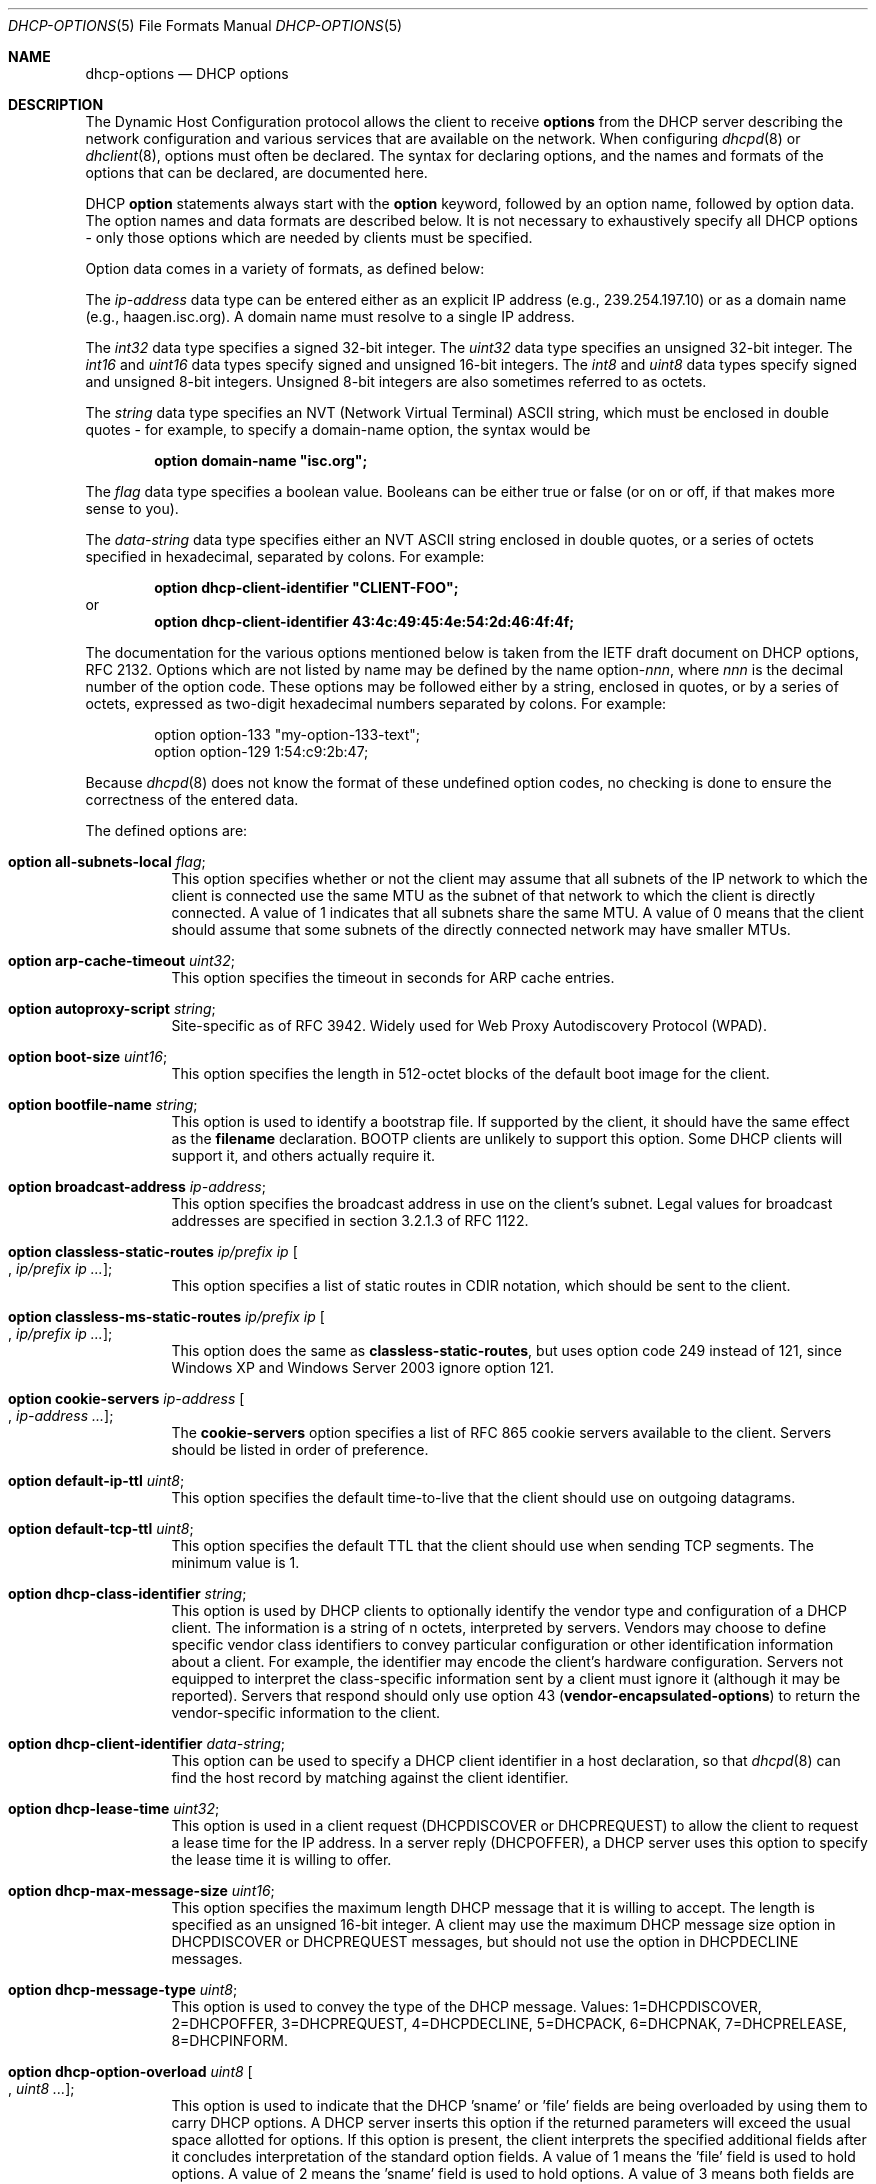 .\"	$OpenBSD: dhcp-options.5,v 1.21 2015/06/02 16:02:45 sobrado Exp $
.\"
.\" Copyright (c) 1995, 1996, 1997, 1998 The Internet Software Consortium.
.\" All rights reserved.
.\"
.\" Redistribution and use in source and binary forms, with or without
.\" modification, are permitted provided that the following conditions
.\" are met:
.\"
.\" 1. Redistributions of source code must retain the above copyright
.\"    notice, this list of conditions and the following disclaimer.
.\" 2. Redistributions in binary form must reproduce the above copyright
.\"    notice, this list of conditions and the following disclaimer in the
.\"    documentation and/or other materials provided with the distribution.
.\" 3. Neither the name of The Internet Software Consortium nor the names
.\"    of its contributors may be used to endorse or promote products derived
.\"    from this software without specific prior written permission.
.\"
.\" THIS SOFTWARE IS PROVIDED BY THE INTERNET SOFTWARE CONSORTIUM AND
.\" CONTRIBUTORS ``AS IS'' AND ANY EXPRESS OR IMPLIED WARRANTIES,
.\" INCLUDING, BUT NOT LIMITED TO, THE IMPLIED WARRANTIES OF
.\" MERCHANTABILITY AND FITNESS FOR A PARTICULAR PURPOSE ARE
.\" DISCLAIMED.  IN NO EVENT SHALL THE INTERNET SOFTWARE CONSORTIUM OR
.\" CONTRIBUTORS BE LIABLE FOR ANY DIRECT, INDIRECT, INCIDENTAL,
.\" SPECIAL, EXEMPLARY, OR CONSEQUENTIAL DAMAGES (INCLUDING, BUT NOT
.\" LIMITED TO, PROCUREMENT OF SUBSTITUTE GOODS OR SERVICES; LOSS OF
.\" USE, DATA, OR PROFITS; OR BUSINESS INTERRUPTION) HOWEVER CAUSED AND
.\" ON ANY THEORY OF LIABILITY, WHETHER IN CONTRACT, STRICT LIABILITY,
.\" OR TORT (INCLUDING NEGLIGENCE OR OTHERWISE) ARISING IN ANY WAY OUT
.\" OF THE USE OF THIS SOFTWARE, EVEN IF ADVISED OF THE POSSIBILITY OF
.\" SUCH DAMAGE.
.\"
.\" This software has been written for the Internet Software Consortium
.\" by Ted Lemon <mellon@fugue.com> in cooperation with Vixie
.\" Enterprises.  To learn more about the Internet Software Consortium,
.\" see ``http://www.isc.org/isc''.  To learn more about Vixie
.\" Enterprises, see ``http://www.vix.com''.
.\"
.Dd $Mdocdate: June 2 2015 $
.Dt DHCP-OPTIONS 5
.Os
.Sh NAME
.Nm dhcp-options
.Nd DHCP options
.Sh DESCRIPTION
The Dynamic Host Configuration protocol allows the client to receive
.Ic options
from the DHCP server describing the network configuration and various
services that are available on the network.
When configuring
.Xr dhcpd 8
or
.Xr dhclient 8 ,
options must often be declared.
The syntax for declaring options, and the names and formats of the options
that can be declared, are documented here.
.Pp
DHCP
.Ic option
statements always start with the
.Ic option
keyword, followed by an option name, followed by option data.
The option names and data formats are described below.
It is not necessary to exhaustively specify all DHCP options \-
only those options which are needed by clients must be specified.
.Pp
Option data comes in a variety of formats, as defined below:
.Pp
The
.Ar ip-address
data type can be entered either as an explicit IP address
(e.g., 239.254.197.10) or as a domain name (e.g., haagen.isc.org).
A domain name must resolve to a single IP address.
.Pp
The
.Ar int32
data type specifies a signed 32-bit integer.
The
.Ar uint32
data type specifies an unsigned 32-bit integer.
The
.Ar int16
and
.Ar uint16
data types specify signed and unsigned 16-bit integers.
The
.Ar int8
and
.Ar uint8
data types specify signed and unsigned 8-bit integers.
Unsigned 8-bit integers are also sometimes referred to as octets.
.Pp
The
.Ar string
data type specifies an
.Tn NVT
.Pq Network Virtual Terminal
.Tn ASCII
string, which must be enclosed in double quotes \- for example,
to specify a domain-name option, the syntax would be
.Pp
.Dl option domain-name \&"isc.org\&";
.Pp
The
.Ar flag
data type specifies a boolean value.
Booleans can be either true or false
(or on or off, if that makes more sense to you).
.Pp
The
.Ar data-string
data type specifies either an
.Tn NVT ASCII
string enclosed in double quotes, or a series of octets specified in
hexadecimal, separated by colons.
For example:
.Pp
.Dl option dhcp-client-identifier \&"CLIENT-FOO\&";
or
.Dl option dhcp-client-identifier 43:4c:49:45:4e:54:2d:46:4f:4f;
.Pp
The documentation for the various options mentioned below is taken
from the IETF draft document on DHCP options, RFC 2132.
Options which are not listed by name may be defined by the name
.Pf option\- Ns Ar nnn ,
where
.Ar nnn
is the decimal number of the option code.
These options may be followed either by a string, enclosed in quotes, or by
a series of octets, expressed as two-digit hexadecimal numbers separated
by colons.
For example:
.Bd -literal -offset indent
option option-133 "my-option-133-text";
option option-129 1:54:c9:2b:47;
.Ed
.Pp
Because
.Xr dhcpd 8
does not know the format of these undefined option codes,
no checking is done to ensure the correctness of the entered data.
.Pp
The defined options are:
.Bl -tag -width Ds
.It Ic option all-subnets-local Ar flag ;
This option specifies whether or not the client may assume that all subnets
of the IP network to which the client is connected use the same MTU as the
subnet of that network to which the client is directly connected.
A value of 1 indicates that all subnets share the same MTU.
A value of 0 means that the client should assume that some subnets of the
directly connected network may have smaller MTUs.
.It Ic option arp-cache-timeout Ar uint32 ;
This option specifies the timeout in seconds for ARP cache entries.
.It Ic option autoproxy-script Ar string ;
Site-specific as of RFC 3942.
Widely used for Web Proxy Autodiscovery Protocol (WPAD).
.It Ic option boot-size Ar uint16 ;
This option specifies the length in 512-octet blocks of the default
boot image for the client.
.It Ic option bootfile-name Ar string ;
This option is used to identify a bootstrap file.
If supported by the client, it should have the same effect as the
.Ic filename
declaration.
BOOTP clients are unlikely to support this option.
Some DHCP clients will support it, and others actually require it.
.It Ic option broadcast-address Ar ip-address ;
This option specifies the broadcast address in use on the client's subnet.
Legal values for broadcast addresses are specified in section 3.2.1.3 of
RFC 1122.
.It Ic option classless-static-routes Ar ip/prefix ip Oo , Ar ip/prefix ip ... Oc ;
This option specifies a list of static routes in CDIR notation, which
should be sent to the client.
.It Ic option classless-ms-static-routes Ar ip/prefix ip Oo , Ar ip/prefix ip ... Oc ;
This option does the same as
.Ic classless-static-routes ,
but uses option code 249 instead of 121,
since Windows XP and Windows Server 2003 ignore option 121.
.It Ic option cookie-servers Ar ip-address Oo , Ar ip-address ... Oc ;
The
.Ic cookie-servers
option specifies a list of RFC 865 cookie servers available to the client.
Servers should be listed in order of preference.
.It Ic option default-ip-ttl Ar uint8 ;
This option specifies the default time-to-live that the client should
use on outgoing datagrams.
.It Ic option default-tcp-ttl Ar uint8 ;
This option specifies the default TTL that the client should use when
sending TCP segments.
The minimum value is 1.
.It Ic option dhcp-class-identifier Ar string ;
This option is used by DHCP clients to optionally identify the vendor type
and configuration of a DHCP client.
The information is a string of n octets, interpreted by servers.
Vendors may choose to define specific vendor class identifiers to convey
particular configuration or other identification information about a client.
For example, the identifier may encode the client's hardware configuration.
Servers not equipped to interpret the class-specific information sent by a
client must ignore it (although it may be reported).
Servers that respond should only use option 43
.Pq Ic vendor-encapsulated-options
to return the vendor-specific information to the client.
.It Ic option dhcp-client-identifier Ar data-string ;
This option can be used to specify a DHCP client identifier in a
host declaration, so that
.Xr dhcpd 8
can find the host record by matching against the client identifier.
.It Ic option dhcp-lease-time Ar uint32 ;
This option is used in a client request (DHCPDISCOVER or DHCPREQUEST) to
allow the client to request a lease time for the IP address.
In a server reply (DHCPOFFER), a DHCP server uses this option to specify the
lease time it is willing to offer.
.It Ic option dhcp-max-message-size Ar uint16 ;
This option specifies the maximum length DHCP message that it is willing
to accept.
The length is specified as an unsigned 16-bit integer.
A client may use the maximum DHCP message size option in DHCPDISCOVER or
DHCPREQUEST messages, but should not use the option in DHCPDECLINE messages.
.It Ic option dhcp-message-type Ar uint8 ;
This option is used to convey the type of the DHCP message.
Values: 1=DHCPDISCOVER, 2=DHCPOFFER, 3=DHCPREQUEST, 4=DHCPDECLINE, 5=DHCPACK,
6=DHCPNAK, 7=DHCPRELEASE, 8=DHCPINFORM.
.It Ic option dhcp-option-overload Ar uint8 Oo , Ar uint8 ... Oc ;
This option is used to indicate that the DHCP 'sname' or 'file' fields are
being overloaded by using them to carry DHCP options.
A DHCP server inserts this option if the returned parameters will exceed
the usual space allotted for options.
If this option is present, the client interprets the specified additional
fields after it concludes interpretation of the standard option fields.
A value of 1 means the 'file' field is used to hold options.
A value of 2 means the 'sname' field is used to hold options.
A value of 3 means both fields are used to hold options.
.It Ic option dhcp-parameter-request-list Ar uint8 Oo , Ar uint8 ... Oc ;
This option is used by a DHCP client to request values for specified
configuration parameters.
The list of requested parameters is specified as n octets, where each
octet is a valid DHCP option code as defined in this document.
The client MAY list the options in order of preference.
The DHCP server is not required to return the options in the requested
order, but MUST try to insert the requested options in the order requested
by the client.
.It Ic option dhcp-rebinding-time Ar uint32 ;
This option specifies the time interval from address assignment until the
client transitions to the REBINDING state.
The value is in seconds.
.It Ic option dhcp-renewal-time Ar uint32 ;
This option specifies the time interval from address assignment until the
client transitions to the RENEWING state.
The value is in seconds.
.It Ic option dhcp-requested-address Ar ip-address ;
This option is used in a client request (DHCPDISCOVER) to allow the client
to request that a particular IP address be assigned.
.It Ic option dhcp-server-identifier Ar ip-address ;
This option is used in DHCPOFFER and DHCPREQUEST messages, and may
optionally be included in the DHCPACK and DHCPNAK messages.
DHCP servers include this option in the DHCPOFFER in order to allow the
client to distinguish between lease offers.
DHCP clients use the contents of the 'server identifier' field as the
destination address for any DHCP messages unicast to the DHCP server.
DHCP clients also indicate which of several lease offers is being accepted
by including this option in a DHCPREQUEST message.
The identifier is the IP address of the selected server.
.It Ic option domain-name Ar string ;
This option specifies the domain name that the client should use when
resolving hostnames via the Domain Name System.
.It Ic option domain-name-servers Ar ip-address Oo , Ar ip-address ... Oc ;
The
.Ic domain-name-servers
option specifies a list of Domain Name System name servers
available to the client.
Servers should be listed in order of preference.
.It Ic option extensions-path Ar string ;
A string to specify a file, retrievable via TFTP, which contains information
which can be interpreted in the same way as the 64-octet vendor-extension
field within the BOOTP response, with exceptions; see RFC 2132, Section 3.20
for details.
.It Ic option finger-server Ar ip-address Oo , Ar ip-address ... Oc ;
The
.Ic finger-server
option specifies a list of
.Xr finger 1
servers available to the client.
Servers should be listed in order of preference.
.It Ic option font-servers Ar ip-address Oo , Ar ip-address ... Oc ;
This option specifies a list of X Window System Font servers available
to the client.
Servers should be listed in order of preference.
.It Ic option host-name Ar string ;
This option specifies the name of the client.
The name may or may not be qualified with the local domain name
(it is preferable to use the
.Ic domain-name
option to specify the domain name).
See RFC 1035 for character set restrictions.
.It Ic option ieee802-3-encapsulation Ar flag ;
This option specifies whether or not the client should use Ethernet
Version 2 (RFC 894) or IEEE 802.3 (RFC 1042) encapsulation if the
interface is an Ethernet.
A value of 0 indicates that the client should use RFC 894 encapsulation.
A value of 1 means that the client should use RFC 1042 encapsulation.
.It Ic option ien116-name-servers Ar ip-address Oo , Ar ip-address ... Oc ;
The
.Ic ien116-name-servers
option specifies a list of IEN 116 name servers available to the client.
Servers should be listed in order of preference.
.It Ic option impress-servers Ar ip-address Oo , Ar ip-address ... Oc ;
The
.Ic impress-servers
option specifies a list of Imagen Impress servers available to the client.
Servers should be listed in order of preference.
.It Ic option interface-mtu Ar uint16 ;
This option specifies the MTU to use on this interface.
The minimum legal value for the MTU is 68.
.It Ic option ip-forwarding Ar flag ;
This option specifies whether the client should configure its IP layer
for packet forwarding.
A value of 0 means disable IP forwarding, and a value of 1 means enable
IP forwarding.
.It Ic option irc-server Ar ip-address Oo , Ar ip-address ... Oc ;
The
.Ic irc-server
option specifies a list of IRC servers available to the client.
Servers should be listed in order of preference.
.It Ic option log-servers Ar ip-address Oo , Ar ip-address ... Oc ;
The
.Ic log-servers
option specifies a list of MIT-LCS UDP log servers available to the client.
Servers should be listed in order of preference.
.It Ic option lpr-servers Ar ip-address Oo , Ar ip-address ... Oc ;
The
.Ic lpr-servers
option specifies a list of RFC 1179 line printer servers available to the
client.
Servers should be listed in order of preference.
.It Ic option mask-supplier Ar flag ;
This option specifies whether or not the client should respond to subnet mask
requests using ICMP.
A value of 0 indicates that the client should not respond.
A value of 1 means that the client should respond.
.It Ic option max-dgram-reassembly Ar uint16 ;
This option specifies the maximum size datagram that the client should be
prepared to reassemble.
The minimum legal value is 576.
.It Ic option merit-dump Ar string ;
This option specifies the pathname of a file to which the client's
core image should be dumped in the event the client crashes.
The path is formatted as a character string consisting of characters from
the
.Tn NVT ASCII
character set.
.It Ic option mobile-ip-home-agent Ar ip-address Oo , Ar ip-address ... Oc ;
This option specifies a list of IP addresses indicating Mobile IP
home agents available to the client.
Agents should be listed in order of preference, although normally there
will be only one such agent.
.It Ic option nds-context Ar string ;
This option specifies the initial NDS context the client should use.
NDS contexts are 16-bit Unicode strings.
For transmission in the NDS Context Option, an NDS context is
transformed into octets using UTF-8.
The string should NOT be zero terminated.
A single DHCP option can only contain 255 octets.
Since an NDS context name can be longer than that, this option can
appear more than once in the DHCP packet.
The contents of all NDS Context options in the packet should be
concatenated as suggested in the DHCP specification to get the
complete NDS context.
A single encoded character could be split between two NDS Context Options.
See RFC 2241 for details.
.It Ic option nds-servers Ar ip-address Oo , Ar ip-address ... Oc ;
This option specifies one or more NDS servers for the client to contact
for access to the NDS database.
Servers should be listed in order of preference.
See RFC 2241 for details.
.It Ic option nds-tree-name Ar string ;
This option specifies the name of the NDS tree the client will be contacting.
NDS tree names are 16-bit Unicode strings.
For transmission in the NDS Tree Name Option, an NDS tree name is
transformed into octets using UTF-8.
The string should not be zero terminated.
See RFC 2241 for details.
.It Ic option netbios-dd-server Ar ip-address Oo , Ar ip-address ... Oc ;
The NetBIOS datagram distribution server (NBDD) option specifies a
list of RFC 1001/1002 NBDD servers listed in order of preference.
.It Ic option netbios-name-servers Ar ip-address Oo , Ar ip-address ... Oc ;
The NetBIOS name server (NBNS) option specifies a list of RFC 1001/1002
NBNS name servers listed in order of preference.
NetBIOS Name Service is currently more commonly referred to as WINS.
WINS servers can be specified using the
.Ic netbios-name-servers
option.
.It Ic option netbios-node-type Ar uint8 ;
The NetBIOS node type option allows NetBIOS over TCP/IP clients which
are configurable to be configured as described in RFC 1001/1002.
The value is specified as a single octet which identifies the client type.
.Pp
Possible node types are:
.Bl -tag -width Ds
.It 1
B-node: Broadcast - no WINS
.It 2
P-node: Peer - WINS only
.It 4
M-node: Mixed - broadcast, then WINS
.It 8
H-node: Hybrid - WINS, then broadcast
.El
.It Ic option netbios-scope Ar string ;
The NetBIOS scope option specifies the NetBIOS over TCP/IP scope
parameter for the client as specified in RFC 1001/1002.
See RFC 1001, RFC 1002, and RFC 1035 for character-set restrictions.
.It Ic option nis-domain Ar string ;
This option specifies the name of the client's NIS (Sun Network Information
Services) domain.
The domain is formatted as a character string consisting of characters
from the
.Tn NVT ASCII
character set.
.It Ic option nis-servers Ar ip-address Oo , Ar ip-address ... Oc ;
This option specifies a list of IP addresses indicating NIS servers
available to the client.
Servers should be listed in order of preference.
.It Ic option nisplus-domain Ar string ;
This option specifies the name of the client's NIS+ domain.
The domain is formatted as a character string consisting of characters
from the
.Tn NVT ASCII
character set.
.It Ic option nisplus-servers Ar ip-address Oo , Ar ip-address ... Oc ;
This option specifies a list of IP addresses indicating NIS+ servers
available to the client.
Servers should be listed in order of preference.
.It Ic option nntp-server Ar ip-address Oo , Ar ip-address ... Oc ;
The
.Ic nntp-server
option specifies a list of NNTP servers available to the client.
Servers should be listed in order of preference.
.It Ic option non-local-source-routing Ar flag ;
This option specifies whether the client should configure its IP
layer to allow forwarding of datagrams with non-local source routes.
A value of 0 means disallow forwarding of such datagrams, and a value of 1
means allow forwarding.
.It Ic option ntp-servers Ar ip-address Oo , Ar ip-address ... Oc ;
This option specifies a list of IP addresses indicating NTP (RFC 5905)
servers available to the client.
Servers should be listed in order of preference.
.It Ic option path-mtu-aging-timeout Ar uint32 ;
This option specifies the timeout (in seconds) to use when aging Path
MTU values discovered by the mechanism defined in RFC 1191.
.It Ic option path-mtu-plateau-table Ar uint16 Oo , Ar uint16 ... Oc ;
This option specifies a table of MTU sizes to use when performing
Path MTU Discovery as defined in RFC 1191.
The table is formatted as a list of 16-bit unsigned integers,
ordered from smallest to largest.
The minimum MTU value cannot be smaller than 68.
.It Ic option perform-mask-discovery Ar flag ;
This option specifies whether or not the client should perform subnet mask
discovery using ICMP.
A value of 0 indicates that the client should not perform mask discovery.
A value of 1 means that the client should perform mask discovery.
.It Ic option policy-filter Ar ip-address ip-address Oo , Ar ip-address ip-address ... Oc ;
This option specifies policy filters for non-local source routing.
The filters consist of a list of IP addresses and masks which specify
destination/mask pairs with which to filter incoming source routes.
.Pp
Any source-routed datagram whose next-hop address does not match one
of the filters should be discarded by the client.
.Pp
See RFC 1122 for further information.
.It Ic option pop-server Ar ip-address Oo , Ar ip-address ... Oc ;
The
.Ic pop-server
option specifies a list of POP3 servers available to the client.
Servers should be listed in order of preference.
.It Ic option relay-agent-information Ar string ;
This is a "container" option for specific agent-supplied sub-options.
See RFC 3046 for details.
.It Ic option resource-location-servers Ar ip-address Oo , Ar ip-address ... Oc ;
This option specifies a list of RFC 887 Resource Location servers available
to the client.
Servers should be listed in order of preference.
.It Ic option root-path Ar string ;
This option specifies the pathname that contains the client's root disk.
The path is formatted as a character string consisting of characters from
the
.Tn NVT ASCII
character set.
.It Ic option router-discovery Ar flag ;
This option specifies whether or not the client should solicit routers using
the Router Discovery mechanism defined in RFC 1256.
A value of 0 indicates that the client should not perform router discovery.
A value of 1 means that the client should perform router discovery.
.It Ic option router-solicitation-address Ar ip-address ;
This option specifies the address to which the client should transmit
router solicitation requests.
.It Ic option routers Ar ip-address Oo , Ar ip-address ... Oc ;
The
.Ic routers
option specifies a list of IP addresses for routers on the client's subnet.
Routers should be listed in order of preference.
.It Ic option smtp-server Ar ip-address Oo , Ar ip-address ... Oc ;
The
.Ic smtp-server
option specifies a list of SMTP servers available to the client.
Servers should be listed in order of preference.
.It Ic option static-routes Ar ip-address ip-address Oo , Ar ip-address ip-address ... Oc ;
This option specifies a list of static routes that the client should
install in its routing cache.
If multiple routes to the same destination are specified, they are listed
in descending order of priority.
.Pp
The routes consist of a list of IP address pairs.
The first address is the destination address,
and the second address is the router for the destination.
.Pp
The default route (0.0.0.0) is an illegal destination for a static route.
To specify the default route, use the
.Ic routers
option.
.It Ic option streettalk-directory-assistance-server Ar ip-address Oo , Ar ip-address ... Oc ;
The StreetTalk Directory Assistance (STDA) server option specifies a
list of STDA servers available to the client.
Servers should be listed in order of preference.
.It Ic option streettalk-server Ar ip-address Oo , Ar ip-address ... Oc ;
The
.Ic streettalk-server
option specifies a list of StreetTalk servers available to the client.
Servers should be listed in order of preference.
.It Ic option subnet-mask Ar ip-address ;
The
.Ic subnet-mask
option specifies the client's subnet mask as per RFC 950.
If no subnet-mask option is provided anywhere in scope, as a last resort
.Xr dhcpd 8
will use the subnet mask from the subnet declaration for the network on
which an address is being assigned.
However,
.Em any
subnet-mask option declaration that is in scope for the address being
assigned will override the subnet mask specified in the subnet declaration.
.It Ic option swap-server Ar ip-address ;
This specifies the IP address of the client's swap server.
.It Ic option tcp-keepalive-garbage Ar flag ;
This option specifies whether or not the client should send TCP keepalive
messages with an octet of garbage for compatibility with older implementations.
A value of 0 indicates that a garbage octet should not be sent.
A value of 1 indicates that a garbage octet should be sent.
.It Ic option tcp-keepalive-interval Ar uint32 ;
This option specifies the interval (in seconds) that the client TCP
should wait before sending a keepalive message on a TCP connection.
The time is specified as a 32-bit unsigned integer.
A value of zero indicates that the client should not generate keepalive
messages on connections unless specifically requested by an application.
.It Ic option tftp-config-file Ar string ;
Option 144.
Per RFC 2132 options 128 \- 254 are site-specific.
RFC 3942 reclassifies options 128 to 223 as publicly defined options and
puts them in "Unavailable" state by IANA.
See RFC 3679 for "Unused DHCP Option Codes to be Reassigned to Future
DHCP Options".
See RFC 2939 for procedures for definitions of new DHCP options.
.It Ic option tftp-server-name Ar string ;
This option is used to identify a TFTP server and, if supported by the
client, should have the same effect as the
.Ic server-name
declaration.
BOOTP clients are unlikely to support this option.
Some DHCP clients will support it, and others actually require it.
.It Ic option time-offset Ar int32 ;
The
.Ic time-offset
option specifies the offset of the client's subnet in seconds from
Coordinated Universal Time (UTC).
.It Ic option time-servers Ar ip-address Oo , Ar ip-address ... Oc ;
The
.Ic time-server
option specifies a list of RFC 868 time servers available to the client.
Servers should be listed in order of preference.
.It Ic option trailer-encapsulation Ar flag ;
This option specifies whether or not the client should negotiate the
use of trailers (RFC 893) when using the ARP protocol.
A value of 0 indicates that the client should not attempt to use trailers.
A value of 1 means that the client should attempt to use trailers.
.It Ic option user-class Ar string ;
This option is used by a DHCP client to optionally identify the type or
category of user or applications it represents.
A DHCP server uses the User Class option to choose the address pool it
allocates an address from and/or to select any other configuration option.
This option may carry multiple User Classes.
Servers may interpret the meanings of multiple class specifications in an
implementation dependent or configuration dependent manner, and so the use
of multiple classes by a DHCP client should be based on the specific server
implementation and configuration which will be used to process that User
class option.
See RFC 3004 for details.
.It Ic option vendor-encapsulated-options Ar data-string ;
This option is used by clients and servers to exchange vendor-specific
information.
The information is an opaque object of n octets, presumably interpreted by
vendor-specific code on the clients and servers.
See RFC 2132, Section 8.4 for details.
.It Ic option voip-configuration-server Ar ip-address Oo , Ar ip-address ... Oc ;
The
.Ic voip-configuration-server
option specifies a list of (normally TFTP) servers that VoIP clients
may download their configuration information and software images
from.
Servers should be listed in order of preference.
.It Ic option www-server Ar ip-address Oo , Ar ip-address ... Oc ;
The
.Ic www-server
option specifies a list of WWW servers available to the client.
.It Ic option x-display-manager Ar ip-address Oo , Ar ip-address ... Oc ;
This option specifies a list of systems that are running the X Window
System Display Manager and are available to the client.
Addresses should be listed in order of preference.
.El
.Sh SEE ALSO
.Xr dhclient.conf 5 ,
.Xr dhcpd.conf 5 ,
.Xr dhcpd.leases 5 ,
.Xr dhclient 8 ,
.Xr dhcpd 8
.Sh STANDARDS
.Rs
.%A R. Droms
.%D October 1993
.%R RFC 1534
.%T Interoperation Between DHCP and BOOTP
.Re
.Pp
.Rs
.%A R. Droms
.%D March 1997
.%R RFC 2131
.%T Dynamic Host Configuration Protocol
.Re
.Pp
.Rs
.%A S. Alexander
.%A R. Droms
.%D March 1997
.%R RFC 2132
.%T DHCP Options and BOOTP Vendor Extensions
.Re
.Pp
.Rs
.%A T. Lemon
.%A S. Cheshire
.%D November 2002
.%R RFC 3396
.%T Encoding Long Options in the Dynamic Host Configuration Protocol (DHCPv4)
.Re
.Pp
.Rs
.%A T. Lemon
.%A S. Cheshire
.%A B. Volz
.%D December 2002
.%R RFC 3442
.%T The Classless Static Route Option for Dynamic Host Configuration Protocol (DHCP) version 4
.Re
.Sh AUTHORS
.An -nosplit
.Xr dhcpd 8
was written by
.An Ted Lemon Aq Mt mellon@vix.com
under a contract with Vixie Labs.
.Pp
The current implementation was reworked by
.An Henning Brauer Aq Mt henning@openbsd.org .
